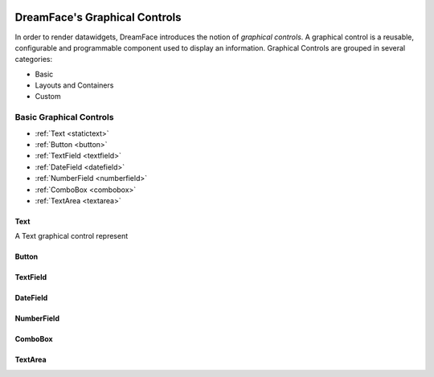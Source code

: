 .. image:: http://www.dreamface-interactive.com/img/dreamface-interactive.png

DreamFace's Graphical Controls
==============================

In order to render datawidgets, DreamFace introduces the notion of *graphical controls*. A graphical control is a reusable, configurable and programmable component used to display an information.
Graphical Controls are grouped in several categories:

* Basic
* Layouts and Containers
* Custom

Basic Graphical Controls
^^^^^^^^^^^^^^^^^^^^^^^^

* :ref:`Text <statictext>`
* :ref:`Button <button>`
* :ref:`TextField <textfield>`
* :ref:`DateField <datefield>`
* :ref:`NumberField <numberfield>`
* :ref:`ComboBox <combobox>`
* :ref:`TextArea <textarea>`

.. _statictext:

Text
----
A Text graphical control represent



.. _button:

Button
------

.. _textfield:

TextField
---------

.. _datefield:

DateField
---------

.. _numberfield:

NumberField
-----------

.. _combobox:

ComboBox
--------

.. _textarea:

TextArea
--------

